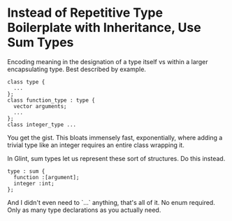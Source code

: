 * Instead of Repetitive Type Boilerplate with Inheritance, Use Sum Types

Encoding meaning in the designation of a type itself vs within a larger encapsulating type. Best described by example.
#+begin_src c++-ts
class type {
  ...
};
class function_type : type {
  vector arguments;
  ...
};
class integer_type ...
#+end_src
You get the gist. This bloats immensely fast, exponentially, where adding a trivial type like an integer requires an entire class wrapping it.

In Glint, sum types let us represent these sort of structures. Do this instead.
#+begin_src glint-ts
type : sum {
  function :[argument];
  integer :int;
};
#+end_src
And I didn't even need to `...` anything, that's all of it. No enum required. Only as many type declarations as you actually need.
